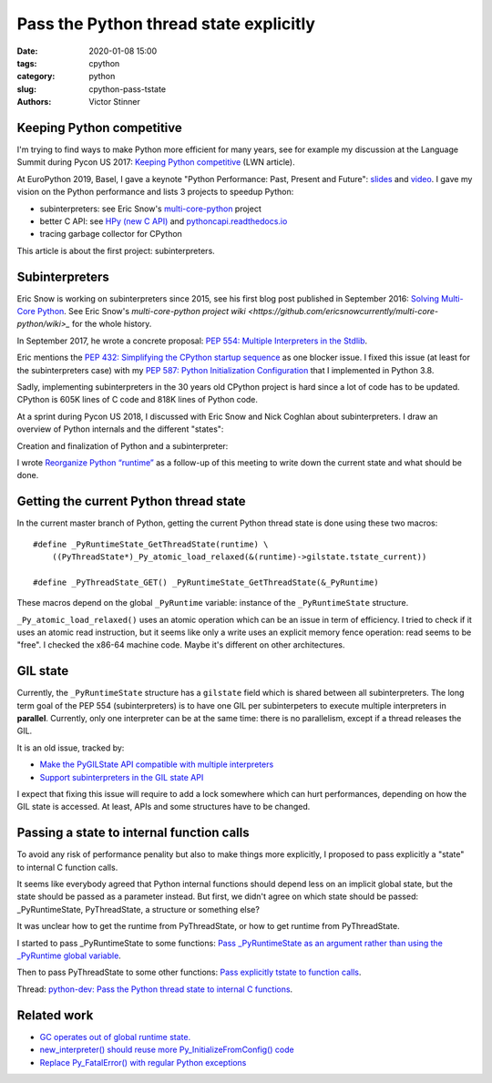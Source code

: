 +++++++++++++++++++++++++++++++++++++++
Pass the Python thread state explicitly
+++++++++++++++++++++++++++++++++++++++

:date: 2020-01-08 15:00
:tags: cpython
:category: python
:slug: cpython-pass-tstate
:authors: Victor Stinner

Keeping Python competitive
==========================

I'm trying to find ways to make Python more efficient for many years, see for
example my discussion at the Language Summit during Pycon US 2017: `Keeping
Python competitive <https://lwn.net/Articles/723752/#723949>`_ (LWN article).

At EuroPython 2019, Basel, I gave a keynote "Python Performance: Past, Present
and Future": `slides
<https://github.com/vstinner/talks/blob/master/2019-EuroPython/python_performance.pdf>`__
and `video
<https://www.youtube.com/watch?v=T6vC_LOHBJ4&feature=youtu.be&t=1875>`__.  I
gave my vision on the Python performance and lists 3 projects to speedup Python:

* subinterpreters: see Eric Snow's `multi-core-python
  <https://github.com/ericsnowcurrently/multi-core-python/>`_ project
* better C API: see `HPy (new C API) <https://github.com/pyhandle/hpy>`_
  and `pythoncapi.readthedocs.io <https://pythoncapi.readthedocs.io/>`_
* tracing garbage collector for CPython

This article is about the first project: subinterpreters.

Subinterpreters
===============

Eric Snow is working on subinterpreters since 2015, see his first blog post
published in September 2016: `Solving Multi-Core Python
<http://ericsnowcurrently.blogspot.com/2016/09/solving-mutli-core-python.html>`_.
See Eric Snow's `multi-core-python project wiki
<https://github.com/ericsnowcurrently/multi-core-python/wiki>_` for the whole
history.

In September 2017, he wrote a concrete proposal: `PEP 554: Multiple
Interpreters in the Stdlib <https://www.python.org/dev/peps/pep-0554/>`_.

Eric mentions the `PEP 432: Simplifying the CPython startup sequence
<https://www.python.org/dev/peps/pep-0432/>`_ as one blocker issue. I fixed
this issue (at least for the subinterpreters case) with my `PEP 587: Python
Initialization Configuration <https://www.python.org/dev/peps/pep-0587/>`_ that
I implemented in Python 3.8.

Sadly, implementing subinterpreters in the 30 years old CPython project is hard
since a lot of code has to be updated. CPython is 605K lines of C code and 818K
lines of Python code.

At a sprint during Pycon US 2018, I discussed with Eric Snow and Nick Coghlan
about subinterpreters. I draw an overview of Python internals and the different
"states":

.. image:: {static}/images/subinterpreters1.jpg
   :alt: Python Subinterpreters

Creation and finalization of Python and a subinterpreter:

.. image:: {static}/images/subinterpreters2.jpg
   :alt: Python Subinterpreters

I wrote `Reorganize Python “runtime”
<https://pythoncapi.readthedocs.io/runtime.html>`_ as a follow-up of this
meeting to write down the current state and what should be done.

Getting the current Python thread state
=======================================

In the current master branch of Python, getting the current Python thread state
is done using these two macros::

    #define _PyRuntimeState_GetThreadState(runtime) \
        ((PyThreadState*)_Py_atomic_load_relaxed(&(runtime)->gilstate.tstate_current))

    #define _PyThreadState_GET() _PyRuntimeState_GetThreadState(&_PyRuntime)

These macros depend on the global ``_PyRuntime`` variable: instance of the
``_PyRuntimeState`` structure.

``_Py_atomic_load_relaxed()`` uses an atomic operation which can be an issue in
term of efficiency. I tried to check if it uses an atomic read instruction, but
it seems like only a write uses an explicit memory fence operation: read seems
to be "free". I checked the x86-64 machine code. Maybe it's different on other
architectures.

GIL state
=========

Currently, the ``_PyRuntimeState`` structure has a ``gilstate`` field which is
shared between all subinterpreters. The long term goal of the PEP 554
(subinterpreters) is to have one GIL per subinterpeters to execute multiple
interpreters in **parallel**. Currently, only one interpreter can be at the
same time: there is no parallelism, except if a thread releases the GIL.

It is an old issue, tracked by:

* `Make the PyGILState API compatible with multiple interpreters
  <https://bugs.python.org/issue10915>`_
* `Support subinterpreters in the GIL state API
  <https://bugs.python.org/issue15751>`_

I expect that fixing this issue will require to add a lock somewhere which can
hurt performances, depending on how the GIL state is accessed. At least,
APIs and some structures have to be changed.

Passing a state to internal function calls
==========================================

To avoid any risk of performance penality but also to make things more
explicitly, I proposed to pass explicitly a "state" to internal C function
calls.

It seems like everybody agreed that Python internal functions should depend
less on an implicit global state, but the state should be passed as a parameter
instead. But first, we didn't agree on which state should be passed:
_PyRuntimeState, PyThreadState, a structure or something else?

It was unclear how to get the runtime from PyThreadState, or how to get runtime
from PyThreadState.

I started to pass _PyRuntimeState to some functions: `Pass _PyRuntimeState as
an argument rather than using the _PyRuntime global variable
<https://bugs.python.org/issue36710>`_.

Then to pass PyThreadState to some other functions: `Pass explicitly tstate to
function calls <https://bugs.python.org/issue38644>`_.

Thread: `python-dev: Pass the Python thread state to internal C functions
<https://mail.python.org/archives/list/python-dev@python.org/thread/PQBGECVGVYFTVDLBYURLCXA3T7IPEHHO/#Q4IPXMQIM5YRLZLHADUGSUT4ZLXQ6MYY>`_.

Related work
============

* `GC operates out of global runtime state.
  <https://bugs.python.org/issue36854>`_
* `new_interpreter() should reuse more Py_InitializeFromConfig() code
  <https://bugs.python.org/issue38858>`_
* `Replace Py_FatalError() with regular Python exceptions
  <https://bugs.python.org/issue38631>`_
